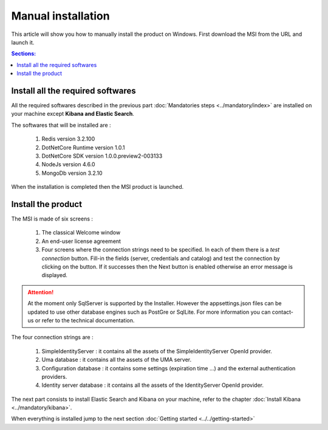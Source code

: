Manual installation
===================

This article will show you how to manually install the product on Windows.
First download the MSI from the URL and launch it.

.. contents:: Sections:
  :local:
  :depth: 1

Install all the required softwares
----------------------------------

All the required softwares described in the previous part :doc:`Mandatories steps <../mandatory/index>`
are installed on your machine except **Kibana and Elastic Search**.

The softwares that will be installed are :

 1. Redis version 3.2.100
 2. DotNetCore Runtime version 1.0.1
 3. DotNetCore SDK version 1.0.0.preview2-003133
 4. NodeJs version 4.6.0
 5. MongoDb version 3.2.10

When the installation is completed then the MSI product is launched.

Install the product
-------------------

The MSI is made of six screens :

 1. The classical Welcome window
 2. An end-user license agreement
 3. Four screens where the connection strings need to be specified. In each of them there is a *test connection* button. Fill-in the fields (server, credentials and catalog)
    and test the connection by clicking on the button. If it successes then the Next button is enabled otherwise
    an error message is displayed.

 .. image:: connection-dlg.png
   :width: 400px

.. attention:: At the moment only SqlServer is supported by the Installer.
  However the appsettings.json files can be updated to use other database engines such as
  PostGre or SqlLite. For more information you can contact-us or refer to the technical documentation.

The four connection strings are :

 1. SimpleIdentityServer : it contains all the assets of the SimpleIdentityServer OpenId provider.
 2. Uma database : it contains all the assets of the UMA server.
 3. Configuration database : it contains some settings (expiration time ...) and the external authentication providers.
 4. Identity server database : it contains all the assets of the IdentityServer OpenId provider.

The next part consists to install Elastic Search and Kibana on your machine, refer to the chapter :doc:`Install Kibana <../mandatory/kibana>`.

When everything is installed jump to the next section :doc:`Getting started <../../getting-started>`
